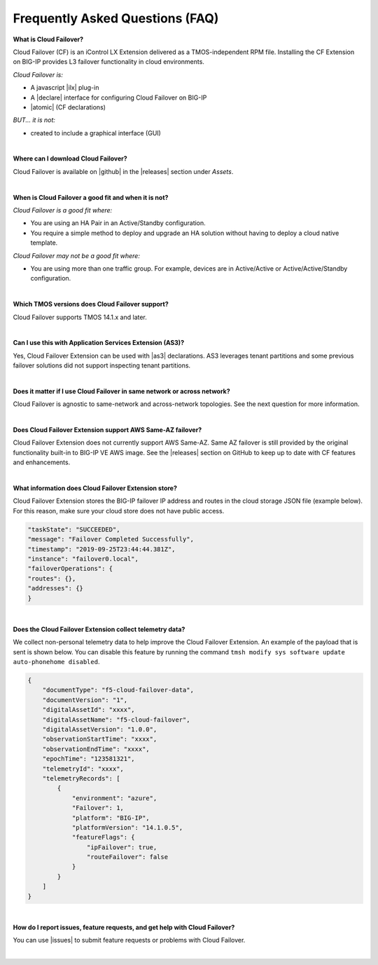 .. _faq:

Frequently Asked Questions (FAQ)
--------------------------------


**What is Cloud Failover?**

Cloud Failover (CF) is an iControl LX Extension delivered as a TMOS-independent RPM file. Installing the CF Extension on BIG-IP provides L3 failover functionality in cloud environments. 

*Cloud Failover is:*

-  A javascript |ilx| plug-in
-  A |declare| interface for configuring Cloud Failover on BIG-IP
-  |atomic| (CF declarations)

*BUT... it is not:*

-  created to include a graphical interface (GUI)


|


**Where can I download Cloud Failover?**

Cloud Failover is available on |github| in the |releases| section under *Assets*.


|


**When is Cloud Failover a good fit and when it is not?**

*Cloud Failover is a good fit where:*

- You are using an HA Pair in an Active/Standby configuration.
- You require a simple method to deploy and upgrade an HA solution without having to deploy a cloud native template. 


*Cloud Failover may not be a good fit where:*

- You are using more than one traffic group. For example, devices are in Active/Active or Active/Active/Standby configuration.


|


**Which TMOS versions does Cloud Failover support?**

Cloud Failover supports TMOS 14.1.x and later.

|

**Can I use this with Application Services Extension (AS3)?** 

Yes, Cloud Failover Extension can be used with |as3| declarations. AS3 leverages tenant partitions and some previous failover solutions did not support inspecting tenant partitions.

|


**Does it matter if I use Cloud Failover in same network or across network?**

Cloud Failover is agnostic to same-network and across-network topologies. See the next question for more information.


|


**Does Cloud Failover Extension support AWS Same-AZ failover?**

Cloud Failover Extension does not currently support AWS Same-AZ. Same AZ failover is still provided by the original functionality built-in to BIG-IP VE AWS image. See the |releases| section on GitHub to keep up to date with CF features and enhancements.


|


**What information does Cloud Failover Extension store?**

Cloud Failover Extension stores the BIG-IP failover IP address and routes in the cloud storage JSON file (example below). For this reason, make sure your cloud store does not have public access.

.. code-block:: json

    "taskState": "SUCCEEDED",
    "message": "Failover Completed Successfully",
    "timestamp": "2019-09-25T23:44:44.381Z",
    "instance": "failover0.local",
    "failoverOperations": {
    "routes": {},
    "addresses": {}
    }



|


**Does the Cloud Failover Extension collect telemetry data?**

We collect non-personal telemetry data to help improve the Cloud Failover Extension. An example of the payload that is sent is shown below. You can disable this feature by running the command ``tmsh modify sys software update auto-phonehome disabled``.

.. code-block:: json

    {
        "documentType": "f5-cloud-failover-data",
        "documentVersion": "1",
        "digitalAssetId": "xxxx",
        "digitalAssetName": "f5-cloud-failover",
        "digitalAssetVersion": "1.0.0",
        "observationStartTime": "xxxx",
        "observationEndTime": "xxxx",
        "epochTime": "123581321",
        "telemetryId": "xxxx",
        "telemetryRecords": [
            {
                "environment": "azure",
                "Failover": 1,
                "platform": "BIG-IP",
                "platformVersion": "14.1.0.5",
                "featureFlags": {
                    "ipFailover": true,
                    "routeFailover": false
                }
            }
        ]
    }



|

**How do I report issues, feature requests, and get help with Cloud Failover?**

You can use |issues| to submit feature requests or problems with Cloud Failover.

|



.. |ilx| raw:: html

   <a href="https://clouddocs.f5.com/products/iapp/iapp-lx/latest/" target="_blank">iControl LX</a>


.. |declare| raw:: html

   <a href="https://f5.com/about-us/blog/articles/in-container-land-declarative-configuration-is-king-27226" target="_blank">declarative</a>


.. |atomic| raw:: html

   <a href="https://www.techopedia.com/definition/3466/atomic-operation" target="_blank">Atomic</a>


.. |github| raw:: html

   <a href="https://github.com/F5Devcentral/f5-cloud-failover-extension" target="_blank">GitHub</a>


.. |issues| raw:: html

   <a href="https://github.com/F5Devcentral/f5-cloud-failover-extension/issues" target="_blank">GitHub Issues</a>


.. |as3| raw:: html

    <a href="https://clouddocs.f5.com/products/extensions/f5-appsvcs-extension/latest/" target="_blank">AS3</a>

.. |releases| raw:: html

   <a href="https://github.com/f5devcentral/f5-cloud-failover-extension/releases" target="_blank">Releases</a>